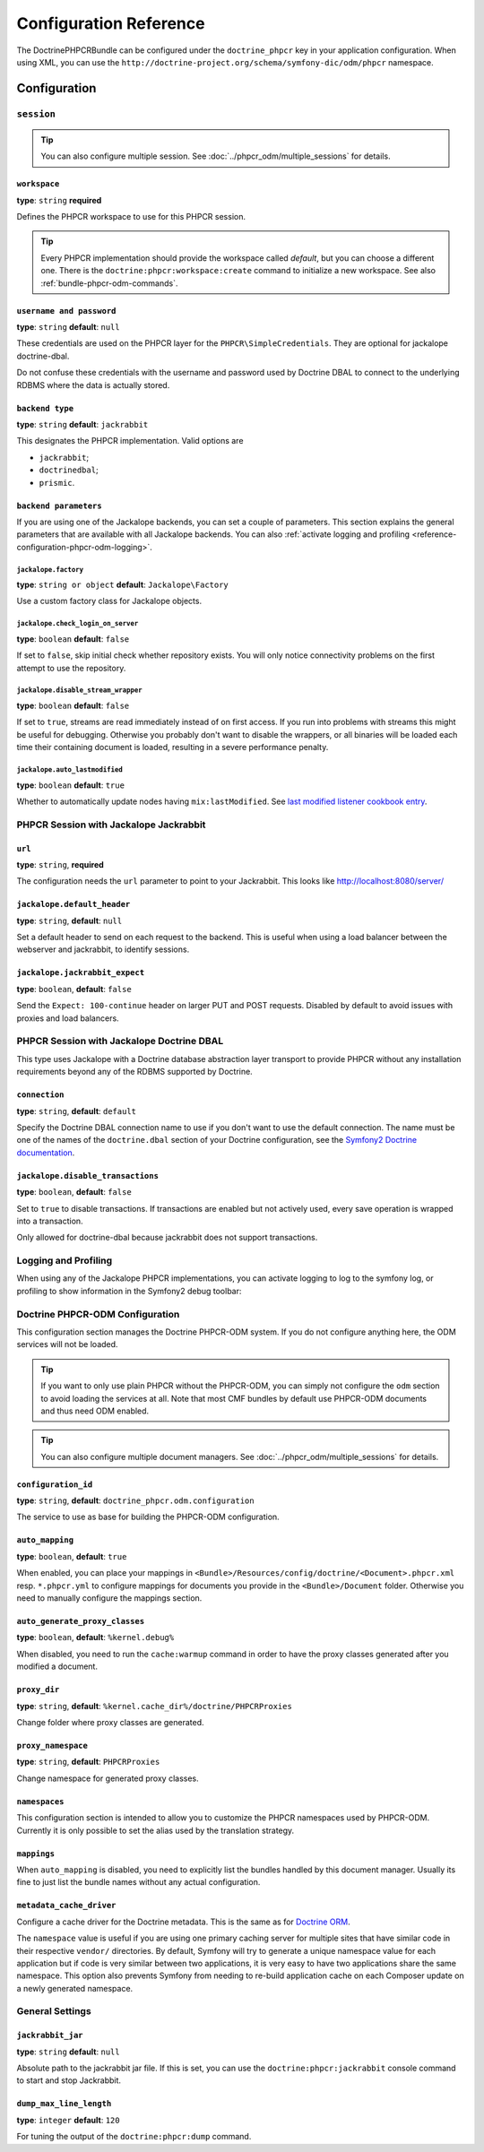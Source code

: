 Configuration Reference
=======================

The DoctrinePHPCRBundle can be configured under the ``doctrine_phpcr`` key in
your application configuration. When using XML, you can use the
``http://doctrine-project.org/schema/symfony-dic/odm/phpcr`` namespace.


Configuration
-------------

``session``
~~~~~~~~~~~

.. tip::

    You can also configure multiple session. See
    :doc:`../phpcr_odm/multiple_sessions` for details.

.. configuration-block::

    .. code-block:: yaml

        # app/config/config.yml
        doctrine_phpcr:
            session:
                backend:
                    type: X
                    # optional parameters for Jackalope
                    parameters:
                        jackalope.factory:                Jackalope\Factory
                        jackalope.check_login_on_server:  false
                        jackalope.disable_stream_wrapper: false
                        jackalope.auto_lastmodified:      true
                        # see below for how to configure the backend of your choice
                workspace: default
                username:  admin
                password:  admin
                # tweak options for Jackalope (all versions)
                options:
                    jackalope.fetch_depth: 1

    .. code-block:: xml

        <!-- app/config/config.xml -->
        <?xml version="1.0" charset="UTF-8" ?>
        <container xmlns="http://symfony.com/schema/dic/services">

            <config xmlns="http://doctrine-project.org/schema/symfony-dic/odm/phpcr">
                <session workspace="default" username="admin" password="admin">
                    <backend type="X">
                        <parameter key="jackalope.factory">Jackalope\Factory</parameter>
                        <parameter key="jackalope.check_login_on_server">false</parameter>
                        <parameter key="jackalope.disable_stream_wrapper">false</parameter>
                        <parameter key="jackalope.auto_lastmodified">true</parameter>
                    </backend>

                    <options jackalope.fetch_depth="1" />
                </session>
            </config>
        </container>

    .. code-block:: php

        // app/config/config.php
        $container->loadFromExtension('doctrine_phpcr', array(
            'session' => array(
                'backend' => array(
                    'type' => 'X',
                    'parameters' => array(
                        'jackalope.factory'                => 'Jackalope\Factory',
                        'jackalope.check_login_on_server'  => false,
                        'jackalope.disable_stream_wrapper' => false,
                        'jackalope.auto_lastmodified'      => true,
                    ),
                ),
                'workspace' => 'default',
                'username'  => 'admin',
                'password'  => 'admin',
                'options'   => array(
                    'jackalope.fetch_depth' => 1,
                ),
            ),
        ));

``workspace``
"""""""""""""

**type**: ``string`` **required**

Defines the PHPCR workspace to use for this PHPCR session.

.. tip::

    Every PHPCR implementation should provide the workspace called *default*,
    but you can choose a different one. There is the
    ``doctrine:phpcr:workspace:create`` command to initialize a new workspace.
    See also :ref:`bundle-phpcr-odm-commands`.

``username and password``
"""""""""""""""""""""""""

**type**: ``string`` **default**: ``null``

These credentials are used on the PHPCR layer for the
``PHPCR\SimpleCredentials``. They are optional for jackalope doctrine-dbal.

Do not confuse these credentials with the username and password used by
Doctrine DBAL to connect to the underlying RDBMS where the data
is actually stored.

``backend type``
""""""""""""""""

**type**: ``string`` **default**: ``jackrabbit``

This designates the PHPCR implementation. Valid options are

* ``jackrabbit``;
* ``doctrinedbal``;
* ``prismic``.

``backend parameters``
""""""""""""""""""""""

If you are using one of the Jackalope backends, you can set a couple of
parameters. This section explains the general parameters that are
available with all Jackalope backends. You can also
:ref:`activate logging and profiling <reference-configuration-phpcr-odm-logging>`.

.. versionadded:: 1.1
    Since DoctrinePhpcrBundle 1.1, backend configuration flags are configured
    in the ``parameters`` section. They are passed as-is to Jackalope. See the
    ``RepositoryFactory`` for some more documentation on the meaning of those
    parameters.

    For backwards compatibility reason, the options on ``backend`` for
    ``check_login_on_server``, ``disable_stream_wrapper`` and
    ``disable_transactions`` still work, but it is recommended to move them
    into the parameters section with the ``jackalope.`` part in front of them.
    Note that only Jackalope Doctrine Dbal supports transactions.

``jackalope.factory``
.....................

**type**: ``string or object`` **default**: ``Jackalope\Factory``

Use a custom factory class for Jackalope objects.

``jackalope.check_login_on_server``
...................................

**type**: ``boolean`` **default**: ``false``

If set to ``false``, skip initial check whether repository exists. You will
only notice connectivity problems on the first attempt to use the repository.

.. versionadded:: 1.3.1
   In version 1.2 and 1.3.0 of the DoctrinePhpcrBundle, the default value depends
   on ``%kernel.debug%``. We recommend setting the value to false to avoid
   bootstrapping issues.

``jackalope.disable_stream_wrapper``
....................................

**type**: ``boolean`` **default**: ``false``

If set to ``true``, streams are read immediately instead of on first access.
If you run into problems with streams this might be useful for debugging.
Otherwise you probably don't want to disable the wrappers, or all binaries
will be loaded each time their containing document is loaded, resulting in a
severe performance penalty.

``jackalope.auto_lastmodified``
...............................

**type**: ``boolean`` **default**: ``true``

Whether to automatically update nodes having ``mix:lastModified``.
See `last modified listener cookbook entry`_.

PHPCR Session with Jackalope Jackrabbit
~~~~~~~~~~~~~~~~~~~~~~~~~~~~~~~~~~~~~~~

.. configuration-block::

    .. code-block:: yaml

        # app/config/config.yml
        doctrine_phpcr:
            session:
                backend:
                    type: jackrabbit
                    url:  http://localhost:8080/server/
                    parameters:
                        # general parameters and options
                        # ...
                        # optional parameters specific to Jackalope Jackrabbit
                        jackalope.default_header:    "X-ID: %serverid%"
                        jackalope.jackrabbit_expect: true

    .. code-block:: xml

        <!-- app/config/config.xml -->
        <?xml version="1.0" encoding="UTF-8" ?>
        <container xmlns="http://symfony.com/schema/dic/services">

            <config xmlns="http://doctrine-project.org/schema/symfony-dic/odm/phpcr">

                <session>

                    <backend
                        type="jackrabbit"
                        url="http://localhost:8080/server/"
                    >
                        <parameter key="jackalope.default_header">X-ID: %serverid%</parameter>
                        <parameter key="jackalope.jackrabbit_expect">true</parameter>
                    </backend>
                </session>
            </config>
        </container>

    .. code-block:: php

        // app/config/config.php
        $container->loadFromExtension('doctrine_phpcr', array(
            'session' => array(
                'backend' => array(
                    'type' => 'jackrabbit',
                    'url'  => 'http://localhost:8080/server/',
                    'parameters' => array(
                        'jackalope.default_header'    => 'X-ID: %serverid%',
                        'jackalope.jackrabbit_expect' => true,
                    ),
                ),
            ),
        ));

``url``
"""""""

**type**: ``string``, **required**

The configuration needs the ``url`` parameter to point to your Jackrabbit.
This looks like http://localhost:8080/server/

``jackalope.default_header``
""""""""""""""""""""""""""""

**type**: ``string``, **default**: ``null``

Set a default header to send on each request to the backend.
This is useful when using a load balancer between the webserver and jackrabbit,
to identify sessions.

``jackalope.jackrabbit_expect``
"""""""""""""""""""""""""""""""

**type**: ``boolean``, **default**: ``false``

Send the ``Expect: 100-continue`` header on larger PUT and POST requests.
Disabled by default to avoid issues with proxies and load balancers.

PHPCR Session with Jackalope Doctrine DBAL
~~~~~~~~~~~~~~~~~~~~~~~~~~~~~~~~~~~~~~~~~~

This type uses Jackalope with a Doctrine database abstraction layer transport
to provide PHPCR without any installation requirements beyond any of the RDBMS
supported by Doctrine.

.. configuration-block::

    .. code-block:: yaml

        # app/config/config.yml
        doctrine_phpcr:
            session:
                backend:
                    type:       doctrinedbal
                    # if no explicit connection is specified, the default connection is used.
                    connection: default
                    # to configure caching
                    caches:
                        meta:  doctrine_cache.providers.phpcr_meta
                        nodes: doctrine_cache.providers.phpcr_nodes
                    parameters:
                        # ... general parameters and options

                        # optional parameters specific to Jackalope Doctrine Dbal
                        jackalope.disable_transactions: false

    .. code-block:: xml

        <!-- app/config/config.xml -->
        <?xml version="1.0" encoding="UTF-8" ?>
        <container xmlns="http://symfony.com/schema/dic/services">

            <config xmlns="http://doctrine-project.org/schema/symfony-dic/odm/phpcr">

                <session>

                    <backend type="doctrinedbal" connection="default">
                        <caches
                            meta="doctrine_cache.providers.phpcr_meta"
                            nodes="doctrine_cache.providers.phpcr_nodes"
                        />

                        <!-- ... general parameters and options -->

                        <!-- optional parameters specific to Jackalope Doctrine Dbal -->
                        <parameter key="jackalope.disable_transactions">false</parameter>
                    </backend>
                </session>
            </config>
        </container>

    .. code-block:: php

        // app/config/config.php
        $container->loadFromExtension('doctrine_phpcr', array(
            'session' => array(
                'backend' => array(
                    'type'       => 'doctrinedbal',
                    'connection' => 'default',
                    'caches' => array(
                        'meta'  => 'doctrine_cache.providers.phpcr_meta'
                        'nodes' => 'doctrine_cache.providers.phpcr_nodes'
                    ),
                    'parameters' => array(
                        // ... general parameters and options

                        // optional parameters specific to Jackalope Doctrine Dbal
                        'jackalope.disable_transactions' => false,
                    ),
                ),
            ),
        ));

``connection``
""""""""""""""

**type**: ``string``, **default**: ``default``

Specify the Doctrine DBAL connection name to use if you don't want to use the
default connection. The name must be one of the names of the ``doctrine.dbal``
section of your Doctrine configuration, see the `Symfony2 Doctrine documentation`_.

``jackalope.disable_transactions``
""""""""""""""""""""""""""""""""""

**type**: ``boolean``, **default**: ``false``

Set to ``true`` to disable transactions. If transactions are enabled but not
actively used, every save operation is wrapped into a transaction.

Only allowed for doctrine-dbal because jackrabbit does not support
transactions.

.. _reference-configuration-phpcr-odm-logging:

Logging and Profiling
~~~~~~~~~~~~~~~~~~~~~

When using any of the Jackalope PHPCR implementations, you can activate logging
to log to the symfony log, or profiling to show information in the Symfony2
debug toolbar:

.. configuration-block::

    .. code-block:: yaml

        # app/config/config.yml
        doctrine_phpcr:
            session:
                backend:
                    # ...
                    logging:   true
                    profiling: true

    .. code-block:: xml

        <!-- app/config/config.xml -->
        <?xml version="1.0" encoding="UTF-8" ?>
        <container xmlns="http://symfony.com/schema/dic/services">

            <config xmlns="http://doctrine-project.org/schema/symfony-dic/odm/phpcr">

                <session>

                    <backend
                        logging="true"
                        profiling="true"
                    />
                </session>
            </config>
        </container>

    .. code-block:: php

        // app/config/config.yml
        $container->loadFromExtension('doctrine_phpcr', array(
            'session' => array(
                'backend' => array(
                    // ...
                    'logging'   => true,
                    'profiling' => true,
                ),
            ),
        ));

Doctrine PHPCR-ODM Configuration
~~~~~~~~~~~~~~~~~~~~~~~~~~~~~~~~

This configuration section manages the Doctrine PHPCR-ODM system. If you do
not configure anything here, the ODM services will not be loaded.

.. tip::

    If you want to only use plain PHPCR without the PHPCR-ODM, you can simply
    not configure the ``odm`` section to avoid loading the services at all.
    Note that most CMF bundles by default use PHPCR-ODM documents and thus
    need ODM enabled.

.. tip::

    You can also configure multiple document managers. See
    :doc:`../phpcr_odm/multiple_sessions` for details.

.. configuration-block::

    .. code-block:: yaml

        # app/config/config.yml
        doctrine_phpcr:
            odm:
                configuration_id: ~
                auto_mapping: true
                mappings:
                    <name>:
                        mapping:   true
                        type:      ~
                        dir:       ~
                        alias:     ~
                        prefix:    ~
                        is_bundle: ~
                auto_generate_proxy_classes: "%kernel.debug%"
                proxy_dir: "%kernel.cache_dir%/doctrine/PHPCRProxies"
                proxy_namespace: PHPCRProxies
                namespaces:
                    translation:
                        alias: phpcr_locale

                metadata_cache_driver:
                    type:           array
                    host:           ~
                    port:           ~
                    instance_class: ~
                    class:          ~
                    id:             ~
                    namespace:      ~


    .. code-block:: xml

        <!-- app/config/config.xml -->
        <?xml version="1.0" charset="UTF-8" ?>
        <container xmlns="http://symfony.com/schema/dic/services">
            <config xmlns="http://doctrine-project.org/schema/symfony-dic/odm/phpcr">
                <odm configuration-id="null"
                    auto-mapping="true"
                    auto-generate-proxy-classes="%kernel.debug%"
                    proxy-dir="%kernel.cache_dir%/doctrine/PHPCRProxies"
                    proxy-namespace="PHPCRProxies"
                >
                    <namespaces>
                        <translation alias="phpcr_locale" />
                    </namespaces>

                    <mapping name="<name>">
                        mapping="true"
                        type="null"
                        dir="null"
                        alias="null"
                        prefix="null"
                        is-bundle="null"
                    />

                    <metadata-cache-driver
                        type="array"
                        host="null"
                        port="null"
                        instance-class="null"
                        class="null"
                        id="null"
                        namespace="null"
                    />
                </odm>
            </config>
        </container>

    .. code-block:: php

        // app/config/config.php
        $container->loadFromExtension('doctrine_phpcr', array(
            'odm' => array(
                'configuration_id'            => null,
                'auto_mapping'                => true,
                'auto_generate_proxy_classes' => '%kernel.debug%',
                'proxy-dir'                   => '%kernel.cache_dir%/doctrine/PHPCRProxies',
                'proxy_namespace'             => 'PHPCRProxies',
                'namespaces' => array(
                    'translation' => array(
                        'alias' => 'phpcr_locale',
                    ),
                ),
                'mappings' => array(
                    '<name>' => array(
                        'mapping'   => true,
                        'type'      => null,
                        'dir'       => null,
                        'alias'     => null,
                        'prefix'    => null,
                        'is-bundle' => null,
                    ),
                ),
                'metadata_cache_driver' => array(
                    'type'           => 'array',
                    'host'           => null,
                    'port'           => null,
                    'instance_class' => null,
                    'class'          => null,
                    'id'             => null,
                    'namespace'      => null,
                ),
            ),
        ));

``configuration_id``
""""""""""""""""""""

**type**: ``string``, **default**: ``doctrine_phpcr.odm.configuration``

The service to use as base for building the PHPCR-ODM configuration.

``auto_mapping``
""""""""""""""""

**type**: ``boolean``, **default**: ``true``

When enabled, you can place your mappings in
``<Bundle>/Resources/config/doctrine/<Document>.phpcr.xml`` resp. ``*.phpcr.yml``
to configure mappings for documents you provide in the ``<Bundle>/Document``
folder. Otherwise you need to manually configure the mappings section.

``auto_generate_proxy_classes``
"""""""""""""""""""""""""""""""

**type**: ``boolean``, **default**: ``%kernel.debug%``

When disabled, you need to run the ``cache:warmup`` command in order to have
the proxy classes generated after you modified a document.

``proxy_dir``
"""""""""""""

**type**: ``string``, **default**: ``%kernel.cache_dir%/doctrine/PHPCRProxies``

Change folder where proxy classes are generated.

``proxy_namespace``
"""""""""""""""""""

**type**: ``string``, **default**: ``PHPCRProxies``

Change namespace for generated proxy classes.

``namespaces``
""""""""""""""

This configuration section is intended to allow you to customize the
PHPCR namespaces used by PHPCR-ODM. Currently it is only possible to
set the alias used by the translation strategy.

``mappings``
""""""""""""

When ``auto_mapping`` is disabled, you need to explicitly list the bundles
handled by this document manager. Usually its fine to just list the bundle
names without any actual configuration.

``metadata_cache_driver``
"""""""""""""""""""""""""

Configure a cache driver for the Doctrine metadata. This is the same as for
`Doctrine ORM`_.

The ``namespace`` value is useful if you are using one primary caching server
for multiple sites that have similar code in their respective ``vendor/``
directories. By default, Symfony will try to generate a unique namespace
value for each application but if code is very similar between two
applications, it is very easy to have two applications share the same
namespace. This option also prevents Symfony from needing to re-build
application cache on each Composer update on a newly generated namespace.

General Settings
~~~~~~~~~~~~~~~~

.. configuration-block::

    .. code-block:: yaml

        # app/config/config.yml
        doctrine_phpcr:
            jackrabbit_jar:       /path/to/jackrabbit.jar
            dump_max_line_length: 120

    .. code-block:: xml

        <!-- app/config/config.xml -->
        <?xml version="1.0" encoding="UTF-8" ?>
        <container xmlns="http://symfony.com/schema/dic/services">

            <config xmlns="http://doctrine-project.org/schema/symfony-dic/odm/phpcr"
                jackrabbit-jar="/path/to/jackrabbit.jar"
                dump-max-line-length="120"
            />
        </container>

    .. code-block:: php

        // app/config/config.php
        $container->loadFromExtension('doctrine_phpcr', array(
            'jackrabbit_jar'       => '/path/to/jackrabbit.jar',
            'dump_max_line_length' => 120,
        ));

``jackrabbit_jar``
""""""""""""""""""

**type**: ``string`` **default**: ``null``

Absolute path to the jackrabbit jar file. If this is set, you can use the
``doctrine:phpcr:jackrabbit`` console command to start and stop Jackrabbit.

``dump_max_line_length``
""""""""""""""""""""""""

**type**: ``integer`` **default**: ``120``

For tuning the output of the ``doctrine:phpcr:dump`` command.

.. _`Symfony2 Doctrine documentation`: http://symfony.com/doc/current/book/doctrine.html
.. _`last modified listener cookbook entry`: http://docs.doctrine-project.org/projects/doctrine-phpcr-odm/en/latest/cookbook/last-modified.html
.. _`Doctrine ORM`: http://symfony.com/doc/current/reference/configuration/doctrine.html#caching-drivers
